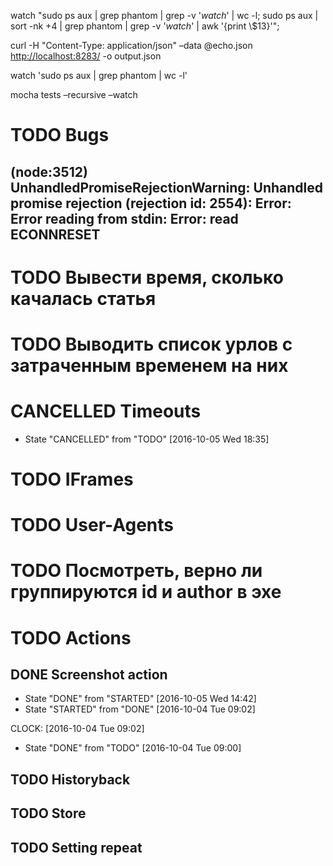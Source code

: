 watch "sudo ps aux | grep phantom | grep -v '/watch/' | wc -l; sudo ps aux | sort -nk +4 | grep phantom | grep -v '/watch/' | awk '{print \$13}'";

curl -H "Content-Type: application/json" --data @echo.json http://localhost:8283/ -o output.json

watch 'sudo ps aux | grep phantom | wc -l'

mocha tests --recursive --watch

* TODO Bugs
** (node:3512) UnhandledPromiseRejectionWarning: Unhandled promise rejection (rejection id: 2554): Error: Error reading from stdin: Error: read ECONNRESET
* TODO Вывести время, сколько качалась статья
* TODO Выводить список урлов с затраченным временем на них
* CANCELLED Timeouts
CLOSED: [2016-10-05 Wed 18:35]
- State "CANCELLED"  from "TODO"       [2016-10-05 Wed 18:35]
* TODO IFrames
* TODO User-Agents
* TODO Посмотреть, верно ли группируются id и author в эхе
* TODO Actions
** DONE Screenshot action
CLOSED: [2016-10-05 Wed 14:42]
- State "DONE"       from "STARTED"    [2016-10-05 Wed 14:42]
- State "STARTED"    from "DONE"       [2016-10-04 Tue 09:02]
CLOCK: [2016-10-04 Tue 09:02]
- State "DONE"       from "TODO"       [2016-10-04 Tue 09:00]
** TODO Historyback
** TODO Store
** TODO Setting repeat
